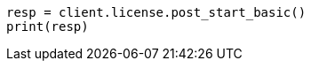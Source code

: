 // This file is autogenerated, DO NOT EDIT
// licensing/start-basic.asciidoc:42

[source, python]
----
resp = client.license.post_start_basic()
print(resp)
----
